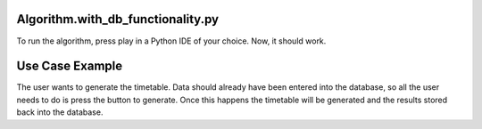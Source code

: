 Algorithm.with_db_functionality.py
----------------

To run the algorithm, press play in a Python IDE of your choice. Now, it should work. 

Use Case Example
-----------------

The user wants to generate the timetable. Data should already have been entered into the database, so all the user needs to do is press the button to generate. Once this happens the timetable will be generated and the results stored back into the database.
